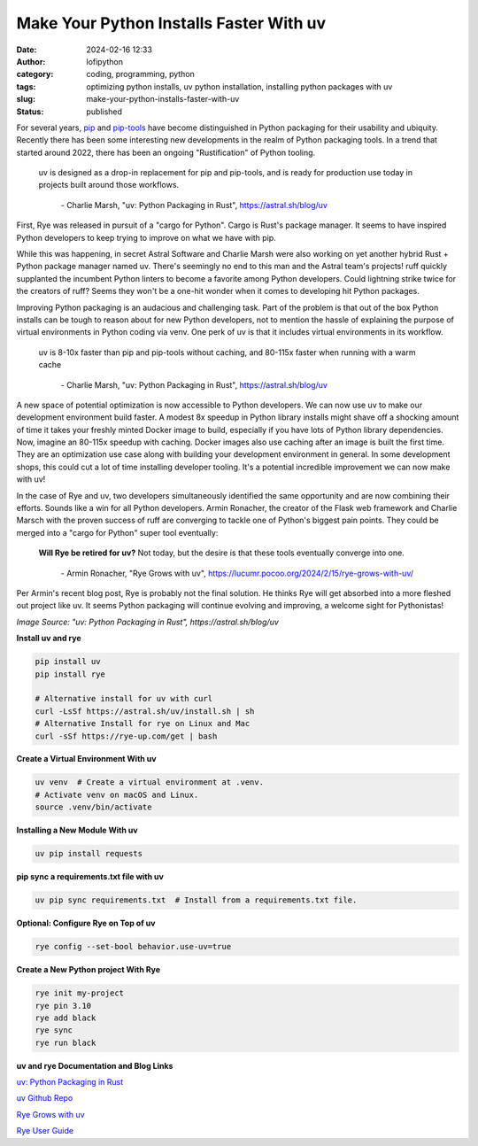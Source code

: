 Make Your Python Installs Faster With uv
##########################################
:date: 2024-02-16 12:33
:author: lofipython
:category: coding, programming, python
:tags: optimizing python installs, uv python installation, installing python packages with uv
:slug: make-your-python-installs-faster-with-uv
:status: published

For several years, `pip <https://pip.pypa.io/en/stable/>`__ and `pip-tools <https://pypi.org/project/pip-tools/>`__ have become distinguished in Python packaging 
for their usability and ubiquity. Recently there has been some interesting new developments 
in the realm of Python packaging tools. In a trend that started around 2022, there has been an 
ongoing "Rustification" of Python tooling.

   uv is designed as a drop-in replacement for pip and pip-tools, and is 
   ready for production use today in projects built around those workflows.

       \- Charlie Marsh, "uv: Python Packaging in Rust", https://astral.sh/blog/uv

First, Rye was released in pursuit of a "cargo for Python". Cargo is Rust's package manager. It seems to 
have inspired Python developers to keep trying to improve on what we have with pip.

While this was happening, in secret Astral Software and Charlie Marsh were also working on yet another hybrid 
Rust + Python package manager named uv. There's seemingly no end to this man and the Astral team's projects! 
ruff quickly supplanted the incumbent Python linters to become a favorite among Python developers. 
Could lightning strike twice for the creators of ruff? Seems they won't be a one-hit wonder when it 
comes to developing hit Python packages.

Improving Python packaging is an audacious and challenging task. Part of the problem 
is that out of the box Python installs can be tough to reason about for new Python developers, 
not to mention the hassle of explaining the purpose of virtual environments in Python coding via venv. 
One perk of uv is that it includes virtual environments in its workflow.

   uv is 8-10x faster than pip and pip-tools without caching, and 80-115x faster 
   when running with a warm cache

      \- Charlie Marsh, "uv: Python Packaging in Rust", https://astral.sh/blog/uv

A new space of potential optimization is now accessible to Python developers. We can now use uv 
to make our development environment build faster. A modest 8x speedup in Python library installs 
might shave off a shocking amount of time it takes your freshly minted Docker image to build, 
especially if you have lots of Python library dependencies. Now, imagine an 80-115x speedup with caching. 
Docker images also use caching after an image is built the first time. They are an optimization use case 
along with building your development environment in general. In some development shops, 
this could cut a lot of time installing developer tooling. It's a potential incredible improvement
we can now make with uv!

.. image:: {static}/images/uv-tweet.png
  :alt: optimizing code with uv tweet
  :target: https://twitter.com/charliermarsh/status/1758356727307632892
  :width: 400px


In the case of Rye and uv, two developers simultaneously identified the same opportunity
and are now combining their efforts. Sounds like a win for all Python developers. Armin Ronacher, the
creator of the Flask web framework and Charlie Marsch with the proven success of ruff are converging 
to tackle one of Python's biggest pain points. They could be merged into a "cargo for Python" super tool eventually:

   **Will Rye be retired for uv?**
   Not today, but the desire is that these tools eventually converge into one.

      \- Armin Ronacher, "Rye Grows with uv", https://lucumr.pocoo.org/2024/2/15/rye-grows-with-uv/

Per Armin's recent blog post, Rye is probably not the final solution. He thinks Rye will get absorbed 
into a more fleshed out project like uv. It seems Python packaging will continue evolving and improving,
a welcome sight for Pythonistas!


.. image:: {static}/images/uv-install-benchmarks.png
  :alt: optimize Python installs with uv

*Image Source: "uv: Python Packaging in Rust", https://astral.sh/blog/uv*


**Install uv and rye**

.. code:: console

   pip install uv
   pip install rye

   # Alternative install for uv with curl
   curl -LsSf https://astral.sh/uv/install.sh | sh
   # Alternative Install for rye on Linux and Mac
   curl -sSf https://rye-up.com/get | bash 


**Create a Virtual Environment With uv**

.. code:: console

   uv venv  # Create a virtual environment at .venv.
   # Activate venv on macOS and Linux.
   source .venv/bin/activate


**Installing a New Module With uv**

.. code:: console

   uv pip install requests


**pip sync a requirements.txt file with uv**

.. code:: console

   uv pip sync requirements.txt  # Install from a requirements.txt file.


**Optional: Configure Rye on Top of uv**

.. code:: console
   
   rye config --set-bool behavior.use-uv=true


**Create a New Python project With Rye**

.. code:: console

   rye init my-project
   rye pin 3.10
   rye add black
   rye sync
   rye run black


**uv and rye Documentation and Blog Links**

`uv: Python Packaging in Rust <https://astral.sh/blog/uv>`__

`uv Github Repo <https://github.com/astral-sh/uv>`__

`Rye Grows with uv <https://lucumr.pocoo.org/2024/2/15/rye-grows-with-uv/>`__

`Rye User Guide <https://rye-up.com/guide/basics/#working-with-the-project>`__

